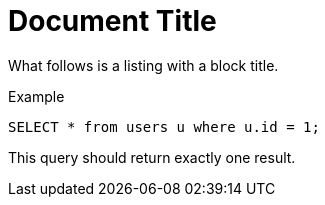 = Document Title

What follows is a listing with a block title.

.Example
[source,sql]
----
SELECT * from users u where u.id = 1;
----

This query should return exactly one result.

